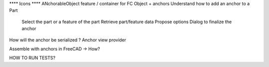 **** Icons
**** ANchorableObject feature / container for FC Object + anchors
Understand how to add an anchor to a Part
  Select the part or a feature of the part
  Retrieve part/feature data
  Propose options
  Dialog to finalize the anchor
How will the anchor be serialized ?
Anchor view provider

Assemble with anchors in FreeCAD -> How?

HOW TO RUN TESTS?